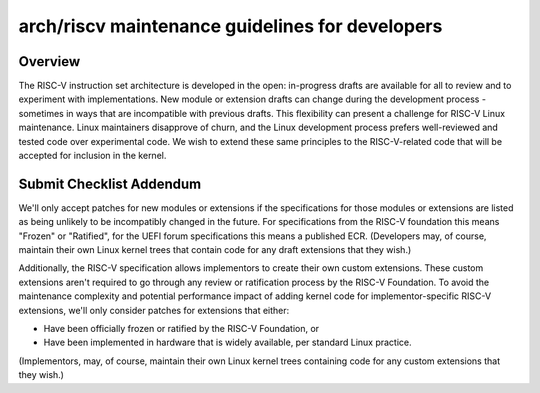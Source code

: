 .. SPDX-License-Identifier: GPL-2.0

arch/riscv maintenance guidelines for developers
================================================

Overview
--------
The RISC-V instruction set architecture is developed in the open:
in-progress drafts are available for all to review and to experiment
with implementations.  New module or extension drafts can change
during the development process - sometimes in ways that are
incompatible with previous drafts.  This flexibility can present a
challenge for RISC-V Linux maintenance.  Linux maintainers disapprove
of churn, and the Linux development process prefers well-reviewed and
tested code over experimental code.  We wish to extend these same
principles to the RISC-V-related code that will be accepted for
inclusion in the kernel.

Submit Checklist Addendum
-------------------------
We'll only accept patches for new modules or extensions if the
specifications for those modules or extensions are listed as being
unlikely to be incompatibly changed in the future.  For
specifications from the RISC-V foundation this means "Frozen" or
"Ratified", for the UEFI forum specifications this means a published
ECR.  (Developers may, of course, maintain their own Linux kernel trees
that contain code for any draft extensions that they wish.)

Additionally, the RISC-V specification allows implementors to create
their own custom extensions.  These custom extensions aren't required
to go through any review or ratification process by the RISC-V
Foundation.  To avoid the maintenance complexity and potential
performance impact of adding kernel code for implementor-specific
RISC-V extensions, we'll only consider patches for extensions that either:

- Have been officially frozen or ratified by the RISC-V Foundation, or
- Have been implemented in hardware that is widely available, per standard
  Linux practice.

(Implementors, may, of course, maintain their own Linux kernel trees containing
code for any custom extensions that they wish.)
